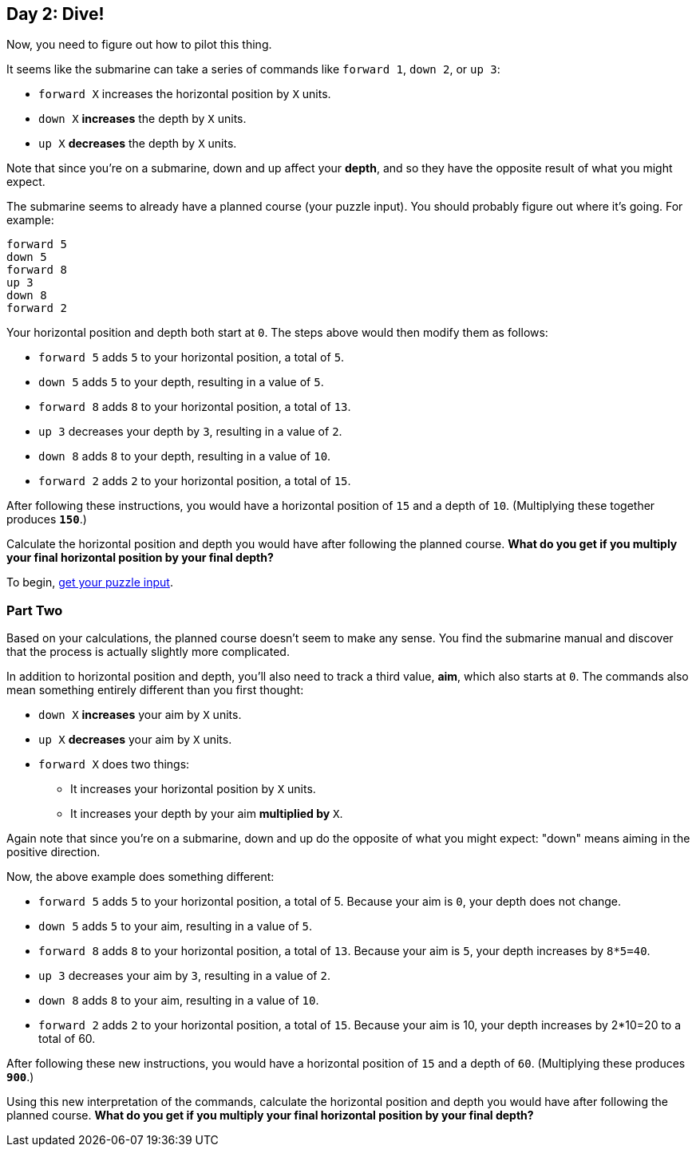 == Day 2: Dive!
:uri-aoc-puzzle-input: https://adventofcode.com/2021/day/2/input

Now, you need to figure out how to pilot this thing.

It seems like the submarine can take a series of commands like `forward 1`, `down 2`, or `up 3`:

- `forward X` increases the horizontal position by `X` units.
- `down X` *increases* the depth by `X` units.
- `up X` *decreases* the depth by `X` units.

Note that since you're on a submarine, down and up affect your *depth*,
and so they have the opposite result of what you might expect.

The submarine seems to already have a planned course (your puzzle input).
You should probably figure out where it's going.
For example:
----
forward 5
down 5
forward 8
up 3
down 8
forward 2
----

Your horizontal position and depth both start at `0`.
The steps above would then modify them as follows:

- `forward 5` adds `5` to your horizontal position, a total of `5`.
- `down 5` adds `5` to your depth, resulting in a value of `5`.
- `forward 8` adds `8` to your horizontal position, a total of `13`.
- `up 3` decreases your depth by `3`, resulting in a value of `2`.
- `down 8` adds `8` to your depth, resulting in a value of `10`.
- `forward 2` adds `2` to your horizontal position, a total of `15`.

After following these instructions, you would have a horizontal position of `15` and a depth of `10`.
(Multiplying these together produces `*150*`.)

Calculate the horizontal position and depth you would have after following the planned course.
*What do you get if you multiply your final horizontal position by your final depth?*

To begin, {uri-aoc-puzzle-input}[get your puzzle input].


=== Part Two
Based on your calculations, the planned course doesn't seem to make any sense.
You find the submarine manual and discover that the process is actually slightly more complicated.

In addition to horizontal position and depth, you'll also need to track a third value, *aim*, which also starts at `0`.
The commands also mean something entirely different than you first thought:

- `down X` *increases* your aim by `X` units.
- `up X` *decreases* your aim by `X` units.
- `forward X` does two things:
  * It increases your horizontal position by `X` units.
  * It increases your depth by your aim *multiplied by* `X`.

Again note that since you're on a submarine, down and up do the opposite of what you might expect:
"down" means aiming in the positive direction.

Now, the above example does something different:

- `forward 5` adds `5` to your horizontal position, a total of 5.
  Because your aim is `0`, your depth does not change.
- `down 5` adds `5` to your aim, resulting in a value of `5`.
- `forward 8` adds `8` to your horizontal position, a total of `13`.
  Because your aim is `5`, your depth increases by `8*5=40`.
- `up 3` decreases your aim by `3`, resulting in a value of `2`.
- `down 8` adds `8` to your aim, resulting in a value of `10`.
- `forward 2` adds `2` to your horizontal position, a total of `15`.
  Because your aim is 10, your depth increases by 2*10=20 to a total of 60.

After following these new instructions, you would have a horizontal position of `15` and a depth of `60`.
(Multiplying these produces `*900*`.)

Using this new interpretation of the commands,
calculate the horizontal position and depth you would have after following the planned course.
*What do you get if you multiply your final horizontal position by your final depth?*